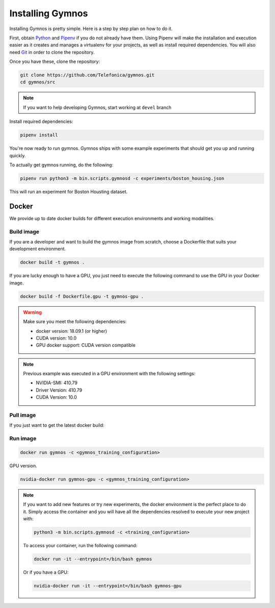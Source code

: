 .. index:: ! installing

.. _installing-gymnos:

################################
Installing Gymnos
################################

Installing Gymnos is pretty simple. Here is a step by step plan on how to do it.

First, obtain `Python <https://www.python.org/downloads/>`_ and 
`Pipenv <https://github.com/pypa/pipenv>`_ if you do not already have them. Using Pipenv will make the installation and execution 
easier as it creates and manages a virtualenv for your projects, as well as install required dependencies. You will also need `Git <https://git-scm.com/downloads>`_ in order to clone the repository.

Once you have these, clone the repository:

.. code-block:: bash

   git clone https://github.com/Telefonica/gymnos.git
   cd gymnos/src

.. note::
   If you want to help developing Gymnos, start working at ``devel`` branch

Install required dependencies:

.. code-block:: bash

  pipenv install

You're now ready to run gymnos. Gymnos ships with some example experiments that should get you up and running quickly.

To actually get gymnos running, do the following:

.. code-block:: bash

  pipenv run python3 -m bin.scripts.gymnosd -c experiments/boston_housing.json

This will run an experiment for Boston Housting dataset.

Docker
==========

We provide up to date docker builds for different execution environments and working modalities.

Build image
-----------

If you are a developer and want to build the gymnos image from scratch, choose a Dockerfile that suits 
your development environment.

.. code-block:: bash

  docker build -t gymnos .

If you are lucky enough to have a GPU, you just need to execute the following command to use the GPU in your Docker image.  

.. code-block:: bash

  docker build -f Dockerfile.gpu -t gymnos-gpu .

.. warning::

   Make sure you meet the following dependencies:

   * docker version:      18.09.1 (or higher)
   * CUDA version:        10.0
   * GPU docker support:  CUDA version compatible

.. note::
   Previous example was executed in a GPU environment with the following settings:

   * NVIDIA-SMI:          410.79
   * Driver Version:      410.79
   * CUDA Version:        10.0


Pull image
-----------

If you just want to get the latest docker build:

.. code-block:: bash



Run image
-------------------

.. code-block:: bash

  docker run gymnos -c <gymnos_training_configuration>


GPU version.

.. code-block:: bash

  nvidia-docker run gymnos-gpu -c <gymnos_training_configuration>

.. note::

    If you want to add new features or try new experiments, the docker environment is the perfect place to do it.
    Simply access the container and you will have all the dependencies resolved to execute your new project with:

    .. code-block:: bash

        python3 -m bin.scripts.gymnosd -c <training_configuration>

    To access your container, run the following command:

    .. code-block:: bash

        docker run -it --entrypoint=/bin/bash gymnos

    Or if you have a GPU:

    .. code-block:: bash

        nvidia-docker run -it --entrypoint=/bin/bash gymnos-gpu
